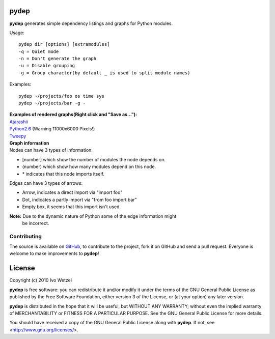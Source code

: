 pydep
=====

**pydep** generates simple dependency listings and graphs for Python modules.

Usage::

    pydep dir [options] [extramodules]
    -q = Quiet mode
    -n = Don't generate the graph
    -u = Disable grouping
    -g = Group character(by default _ is used to split module names)

Examples::

    pydep ~/projects/foo os time sys
    pydep ~/projects/bar -g -

| **Examples of rendered graphs(Right click and "Save as..."):**
| Atarashii_
| Python2.6_ (Warning 11000x6000 Pixels!)
| Tweepy_

.. _Atarashii: http://github.com/BonsaiDen/pydep/blob/master/atarashii.svg
.. _Python2.6: http://github.com/BonsaiDen/pydep/blob/master/python2.6.svg
.. _Tweepy: http://github.com/BonsaiDen/pydep/blob/master/tweepy.svg


| **Graph information**
| Nodes can have 3 types of information:

- [number] which show the number of modules the node depends on.
- (number) which show how many modules depend on this node.
- \* indicates that this node imports itself.

Edges can have 3 types of arrows:

- Arrow, indicates a direct import via "import foo"
- Dot, indicates a partly import via "from foo import bar"
- Empty box, it seems that this import isn't used.

**Note:** Due to the dynamic nature of Python some of the edge information might
 be incorrect.


Contributing
------------

The source is available on GitHub_, to
contribute to the project, fork it on GitHub and send a pull request.
Everyone is welcome to make improvements to **pydep**!

.. _GitHub: http://github.com/BonsaiDen/pydep

License
=======

Copyright (c) 2010 Ivo Wetzel

**pydep** is free software: you can redistribute it and/or 
modify it under the terms of the GNU General Public License as published by
the Free Software Foundation, either version 3 of the License, or
(at your option) any later version.

**pydep** is distributed in the hope that it will be useful,
but WITHOUT ANY WARRANTY; without even the implied warranty of
MERCHANTABILITY or FITNESS FOR A PARTICULAR PURPOSE.  See the
GNU General Public License for more details.

You should have received a copy of the GNU General Public License along with
**pydep**. If not, see <http://www.gnu.org/licenses/>.


